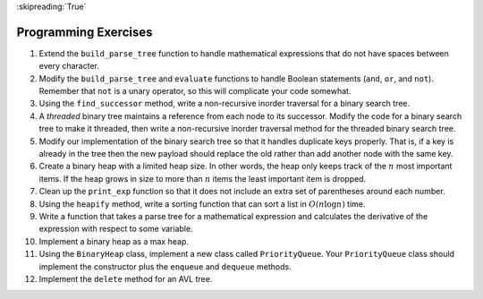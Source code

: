 ..  Copyright (C)  Brad Miller, David Ranum
    This work is licensed under the Creative Commons Attribution-NonCommercial-ShareAlike 4.0 International License. To view a copy of this license, visit http://creativecommons.org/licenses/by-nc-sa/4.0/.

:skipreading:`True`

Programming Exercises
---------------------

#. Extend the ``build_parse_tree`` function to handle mathematical
   expressions that do not have spaces between every character.

#. Modify the ``build_parse_tree`` and ``evaluate`` functions to handle
   Boolean statements (``and``, ``or``, and ``not``). Remember that ``not`` is a unary
   operator, so this will complicate your code somewhat.

#. Using the ``find_successor`` method, write a non-recursive inorder
   traversal for a binary search tree.

#. A *threaded* binary tree maintains a reference from each node to
   its successor. Modify the code for a binary search tree to make it threaded, then
   write a non-recursive inorder traversal method for the threaded binary search
   tree.

#. Modify our implementation of the binary search tree so that it
   handles duplicate keys properly. That is, if a key is already in the
   tree then the new payload should replace the old rather than add
   another node with the same key.

#. Create a binary heap with a limited heap size. In other words, the
   heap only keeps track of the :math:`n` most important items. If the heap
   grows in size to more than :math:`n` items the least important item is
   dropped.

#. Clean up the ``print_exp`` function so that it does not include an
   extra set of parentheses around each number.

#. Using the ``heapify`` method, write a sorting function that can
   sort a list in :math:`O(n\log{n})` time.

#. Write a function that takes a parse tree for a mathematical
   expression and calculates the derivative of the expression with
   respect to some variable.

#. Implement a binary heap as a max heap.

#. Using the ``BinaryHeap`` class, implement a new class called
   ``PriorityQueue``. Your ``PriorityQueue`` class should implement the
   constructor plus the ``enqueue`` and ``dequeue`` methods.

#. Implement the ``delete`` method for an AVL tree.

